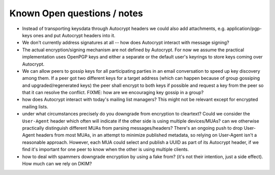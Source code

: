 
Known Open questions / notes 
-----------------------------

- Instead of transporting keysdata through Autocrypt headers we could
  also add attachments, e.g. application/pgp-keys ones and put Autocrypt
  headers into it.

- We don't currently address signatures at all -- how does Autocrypt
  interact with message signing?

- The actual encryption/signing mechanism are not defined by Autocrypt.
  For now we assume the practical implementation uses OpenPGP keys and
  either a separate or the default user's keyrings to store keys
  coming over Autocrypt.

- We can allow peers to gossip keys for all participating parties in an
  email conversation to speed up key discovery among them.  If a peer
  got two different keys for a target address (which can happen
  because of group gossiping and upgraded/regenerated keys) the peer
  shall encrypt to both keys if possible and request a key from the
  peer so that it can resolve the conflict.  FIXME: how are we
  encouraging key gossip in a group?

- how does Autocrypt interact with today's mailing list managers?  This
  might not be relevant except for encrypted mailing lists.

- under what circumstances precisely do you downgrade from encryption
  to cleartext?  Could we consider the ``User-Agent`` header which
  often will indicate if the other side is using multiple
  devices/MUAs?  can we otherwise practically distinguish different
  MUAs from parsing messages/headers?  There's an ongoing push to drop
  User-Agent headers from most MUAs, in an attempt to minimize
  published metadata, so relying on User-Agent isn't a reasonable
  approach.  However, each MUA could select and publish a UUID as part
  of its Autocrypt header, if we find it's important for one peer to know
  when the other is using multiple clients.

- how to deal with spammers downgrade encryption by using a fake from?
  (it's not their intention, just a side effect).  How much can we
  rely on DKIM?

